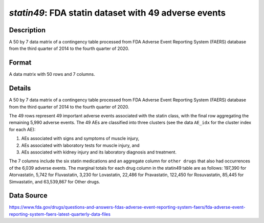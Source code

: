 .. _statin49:

`statin49`: FDA statin dataset with 49 adverse events
========================================================

Description
-----------

A 50 by 7 data matrix of a contingency table processed from FDA Adverse Event Reporting System (FAERS) database from the third quarter of 2014 to the fourth quarter of 2020.

Format
------

A data matrix with 50 rows and 7 columns.

Details
-------

A 50 by 7 data matrix of a contingency table processed from FDA Adverse Event Reporting System (FAERS) database from the third quarter of 2014 to the fourth quarter of 2020.

The 49 rows represent 49 important adverse events associated with the statin class, with the final row aggregating the remaining 5,990 adverse events. The 49 AEs are classified into three clusters (see the data ``AE_idx`` for the cluster index for each AE):

1. AEs associated with signs and symptoms of muscle injury,
2. AEs associated with laboratory tests for muscle injury, and
3. AEs associated with kidney injury and its laboratory diagnosis and treatment.

The 7 columns include the six statin medications and an aggregate column for ``other drugs`` that also had occurrences of the 6,039 adverse events. The marginal totals for each drug column in the statin49 table are as follows: 197,390 for Atorvastatin, 5,742 for Fluvastatin, 3,230 for Lovastatin, 22,486 for Pravastatin, 122,450 for Rosuvastatin, 85,445 for Simvastatin, and 63,539,867 for Other drugs.

Data Source
------------

https://www.fda.gov/drugs/questions-and-answers-fdas-adverse-event-reporting-system-faers/fda-adverse-event-reporting-system-faers-latest-quarterly-data-files

